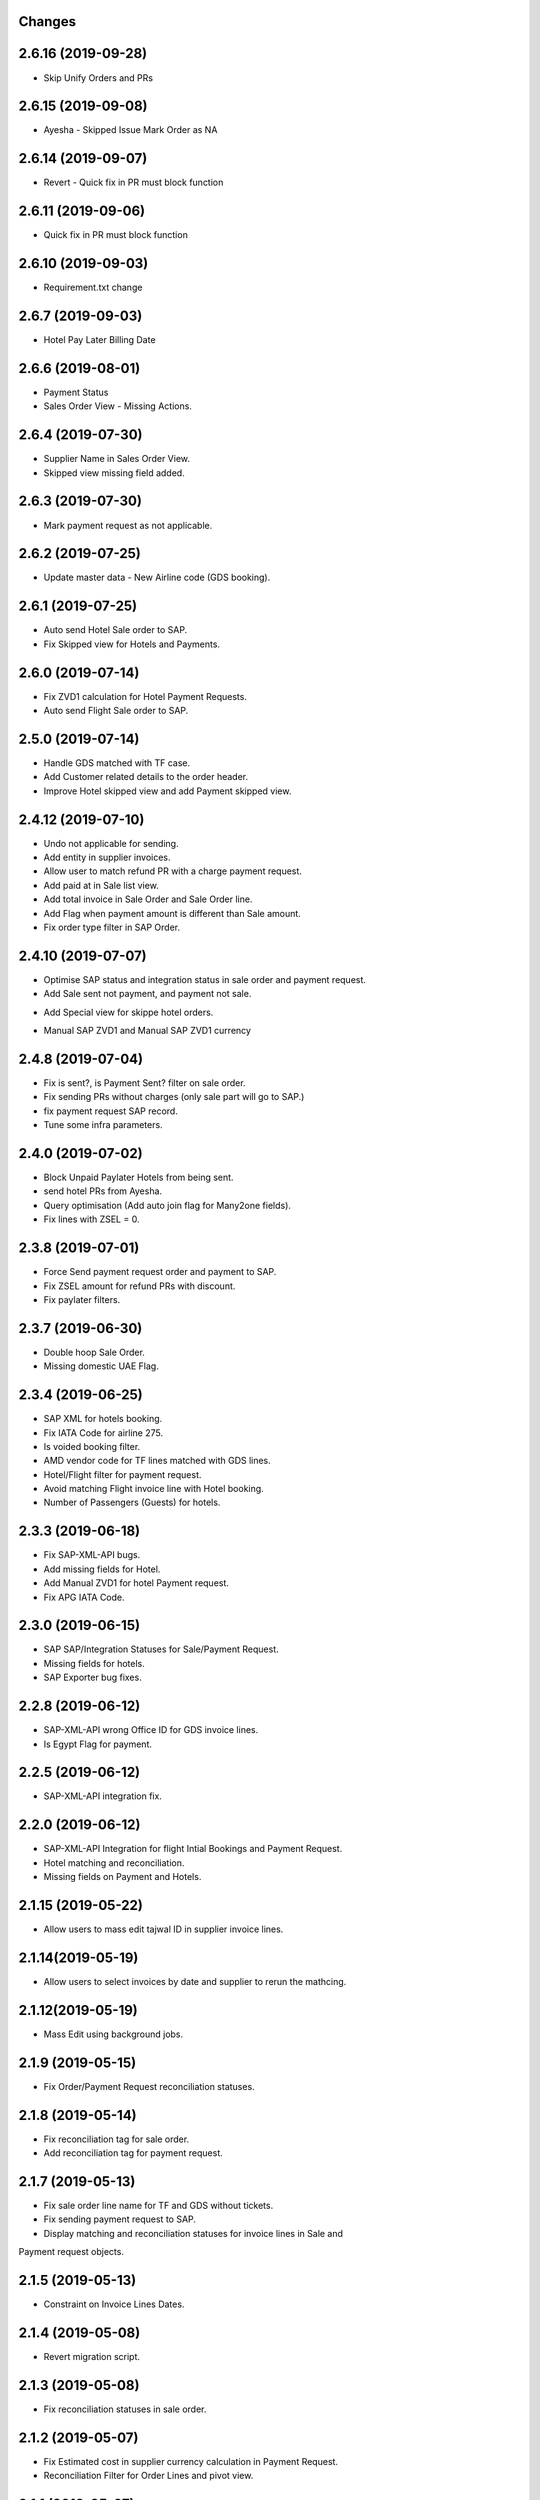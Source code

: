 Changes
-------
2.6.16 (2019-09-28)
------------------
- Skip Unify Orders and PRs

2.6.15 (2019-09-08)
------------------
- Ayesha - Skipped Issue Mark Order as NA

2.6.14 (2019-09-07)
------------------
- Revert - Quick fix in PR must block function

2.6.11 (2019-09-06)
------------------
- Quick fix in PR must block function

2.6.10 (2019-09-03)
------------------
- Requirement.txt change

2.6.7 (2019-09-03)
------------------
- Hotel Pay Later Billing Date

2.6.6 (2019-08-01)
------------------
- Payment Status
- Sales Order View - Missing Actions.

2.6.4 (2019-07-30)
------------------
- Supplier Name in Sales Order View.
- Skipped view missing field added.

2.6.3 (2019-07-30)
------------------
- Mark payment request as not applicable.

2.6.2 (2019-07-25)
-------------------
- Update master data - New Airline code (GDS booking).

2.6.1 (2019-07-25)
-------------------
- Auto send Hotel Sale order to SAP.
- Fix Skipped view for Hotels and Payments.

2.6.0 (2019-07-14)
-------------------
- Fix ZVD1 calculation for Hotel Payment Requests.
- Auto send Flight Sale order to SAP.

2.5.0 (2019-07-14)
-------------------
- Handle GDS matched with TF case.
- Add Customer related details to the order header.
- Improve Hotel skipped view and add Payment skipped view.

2.4.12 (2019-07-10)
-------------------
- Undo not applicable for sending.
- Add entity in supplier invoices.
- Allow user to match refund PR with a charge payment request.
- Add paid at in Sale list view.
- Add total invoice in Sale Order and Sale Order line.
- Add Flag when payment amount is different than Sale amount.
- Fix order type filter in SAP Order.

2.4.10 (2019-07-07)
-------------------
- Optimise SAP status and integration status in sale order and payment request.
- Add Sale sent not payment, and payment not sale.
.. image:: images/sale_payment_in_sap_filter.png

- Add Special view for skippe hotel orders.
.. image:: images/hotel_skipped_orders.png

- Manual SAP ZVD1 and Manual SAP ZVD1 currency
.. image:: images/manual_zvd1.png

2.4.8 (2019-07-04)
------------------
- Fix is sent?, is Payment Sent? filter on sale order.
- Fix sending PRs without charges (only sale part will go to SAP.)
- fix payment request SAP record.
- Tune some infra parameters.

2.4.0 (2019-07-02)
------------------
- Block Unpaid Paylater Hotels from being sent.
- send hotel PRs from Ayesha.
- Query optimisation (Add auto join flag for Many2one fields).
- Fix lines with ZSEL = 0.

2.3.8 (2019-07-01)
------------------
- Force Send payment request order and payment to SAP.
- Fix ZSEL amount for refund PRs with discount.
- Fix paylater filters.

2.3.7 (2019-06-30)
------------------
- Double hoop Sale Order.
- Missing domestic UAE Flag.

2.3.4 (2019-06-25)
------------------
* SAP XML for hotels booking.
* Fix IATA Code for airline 275.
* Is voided booking filter.
* AMD vendor code for TF lines matched with GDS lines.
* Hotel/Flight filter for payment request.
* Avoid matching Flight invoice line with Hotel booking.
* Number of Passengers (Guests) for hotels.

2.3.3 (2019-06-18)
------------------
* Fix SAP-XML-API bugs.
* Add missing fields for Hotel.
* Add Manual ZVD1 for hotel Payment request.
* Fix APG IATA Code.

2.3.0 (2019-06-15)
------------------
* SAP SAP/Integration Statuses for Sale/Payment Request.
* Missing fields for hotels.
* SAP Exporter bug fixes.

2.2.8 (2019-06-12)
------------------
* SAP-XML-API wrong Office ID for GDS invoice lines.
* Is Egypt Flag for payment.

2.2.5 (2019-06-12)
------------------
* SAP-XML-API integration fix.

2.2.0 (2019-06-12)
------------------
* SAP-XML-API Integration for flight Intial Bookings and Payment Request.
* Hotel matching and reconciliation.
* Missing fields on Payment and Hotels.

2.1.15 (2019-05-22)
-------------------
* Allow users to mass edit tajwal ID in supplier invoice lines.

2.1.14(2019-05-19)
------------------
* Allow users to select invoices by date and supplier to rerun the mathcing.

2.1.12(2019-05-19)
------------------
* Mass Edit using background jobs.

2.1.9 (2019-05-15)
------------------
* Fix Order/Payment Request reconciliation statuses.

2.1.8 (2019-05-14)
------------------
* Fix reconciliation tag for sale order.
* Add reconciliation tag for payment request.

2.1.7 (2019-05-13)
------------------
* Fix sale order line name for TF and GDS without tickets.
* Fix sending payment request to SAP.
* Display matching and reconciliation statuses for invoice lines in Sale and
Payment request objects.

2.1.5 (2019-05-13)
------------------
* Constraint on Invoice Lines Dates.

2.1.4 (2019-05-08)
------------------
* Revert migration script.

2.1.3 (2019-05-08)
------------------
* Fix reconciliation statuses in sale order.

2.1.2 (2019-05-07)
------------------
* Fix Estimated cost in supplier currency calculation in Payment Request.
* Reconciliation Filter for Order Lines and pivot view.

2.1.1 (2019-05-07)
------------------
* Reconciliation Tag for unreconciled entries.

2.1.0 (2019-05-07)
------------------
* Report Generator for GDS daily report.

2.0.7 (2019-05-07)
------------------
* Add cron job for GDS daily report.

2.0.6 (2019-05-06)
------------------
* Queue Jobs menus.

2.0.5 (2019-05-06)
------------------
* Bug fixes.

2.0.2 (2019-05-05)
------------------
* Remove readonly from sale order sync date.

2.0.1 (2019-05-05)
------------------
* OMS-FINANCE-API URL for live server.

2.0.0 (2019-05-05)
------------------
* Flight booking MVP Matching and Reconciliation for all suppliers.

1.5.6 (2019-04-24)
------------------
* Revert Transaction Type computation. Handeled in SAP-WEB-XML.

1.5.3 (2019-04-08)
------------------
* Do not send SPAN Payment request.

1.5.2 (2019-03-26)
------------------
* Manual OUTPUT VAT amount.

1.5.1 (2019-03-25)
------------------
* Empty GDSCode for change fee lineitem
* Change fee material for live sap.

1.5.0 (2019-03-13)
------------------
* VAT on change fee.
* Fix Payment Transaction calculation.

1.4.5 (2019-02-24)
------------------
* AYESHA-41: Use update_at date when sending to SAP.

1.4.4 (2019-02-14)
------------------
* GDS lines with zero amount should not be sent to SAP

1.4.3 (2019-02-14)
------------------
* AYES-38: Compute tax code using output vat

1.4.2 (2019-02-11)
------------------
* Allow users to import exchange rates.

1.4.1 (2019-02-10)
------------------
* Fix SAP Sale payload and zvt1 proration.

1.4.0 (2019-02-05)
-----------------
* AYESHA-18: Automatically download SAP Sale report from S3 bucket.
* AYESHA-75: Payment Request reconciliation and matching optimisation.
* AYESHA-79: Send payment request line wise when is possible.
* AYESHA-47: For Egypt payment request ZVD1 is equal to ZSEL.
* AYESHA-63: Add Transaction type to payment when sending to SAP.


1.3.6 (2019-01-23)
------------------
* [REF]ofh_payment_request_sap: Send the currency when sending payment to SAP.
